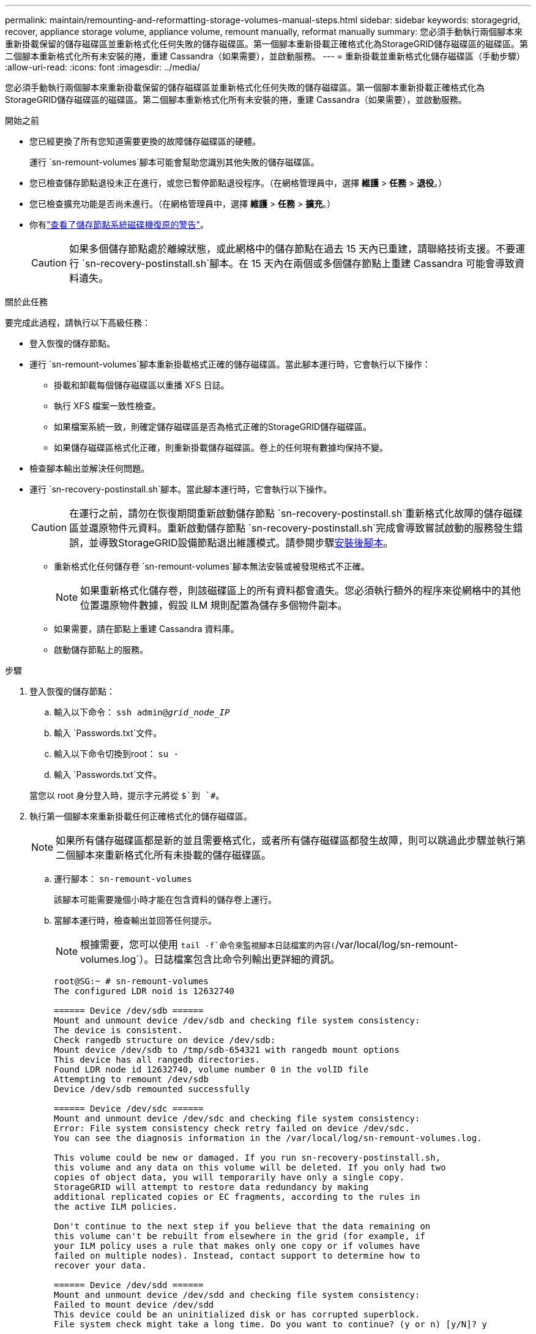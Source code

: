 ---
permalink: maintain/remounting-and-reformatting-storage-volumes-manual-steps.html 
sidebar: sidebar 
keywords: storagegrid, recover, appliance storage volume, appliance volume, remount manually, reformat manually 
summary: 您必須手動執行兩個腳本來重新掛載保留的儲存磁碟區並重新格式化任何失敗的儲存磁碟區。第一個腳本重新掛載正確格式化為StorageGRID儲存磁碟區的磁碟區。第二個腳本重新格式化所有未安裝的捲，重建 Cassandra（如果需要），並啟動服務。 
---
= 重新掛載並重新格式化儲存磁碟區（手動步驟）
:allow-uri-read: 
:icons: font
:imagesdir: ../media/


[role="lead"]
您必須手動執行兩個腳本來重新掛載保留的儲存磁碟區並重新格式化任何失敗的儲存磁碟區。第一個腳本重新掛載正確格式化為StorageGRID儲存磁碟區的磁碟區。第二個腳本重新格式化所有未安裝的捲，重建 Cassandra（如果需要），並啟動服務。

.開始之前
* 您已經更換了所有您知道需要更換的故障儲存磁碟區的硬體。
+
運行 `sn-remount-volumes`腳本可能會幫助您識別其他失敗的儲存磁碟區。

* 您已檢查儲存節點退役未正在進行，或您已暫停節點退役程序。（在網格管理員中，選擇 *維護* > *任務* > *退役*。）
* 您已檢查擴充功能是否尚未進行。（在網格管理員中，選擇 *維護* > *任務* > *擴充*。）
* 你有link:reviewing-warnings-for-system-drive-recovery.html["查看了儲存節點系統磁碟機復原的警告"]。
+

CAUTION: 如果多個儲存節點處於離線狀態，或此網格中的儲存節點在過去 15 天內已重建，請聯絡技術支援。不要運行 `sn-recovery-postinstall.sh`腳本。在 15 天內在兩個或多個儲存節點上重建 Cassandra 可能會導致資料遺失。



.關於此任務
要完成此過程，請執行以下高級任務：

* 登入恢復的儲存節點。
* 運行 `sn-remount-volumes`腳本重新掛載格式正確的儲存磁碟區。當此腳本運行時，它會執行以下操作：
+
** 掛載和卸載每個儲存磁碟區以重播 XFS 日誌。
** 執行 XFS 檔案一致性檢查。
** 如果檔案系統一致，則確定儲存磁碟區是否為格式正確的StorageGRID儲存磁碟區。
** 如果儲存磁碟區格式化正確，則重新掛載儲存磁碟區。卷上的任何現有數據均保持不變。


* 檢查腳本輸出並解決任何問題。
* 運行 `sn-recovery-postinstall.sh`腳本。當此腳本運行時，它會執行以下操作。
+

CAUTION: 在運行之前，請勿在恢復期間重新啟動儲存節點 `sn-recovery-postinstall.sh`重新格式化故障的儲存磁碟區並還原物件元資料。重新啟動儲存節點 `sn-recovery-postinstall.sh`完成會導致嘗試啟動的服務發生錯誤，並導致StorageGRID設備節點退出維護模式。請參閱步驟<<post-install-script-step,安裝後腳本>>。

+
** 重新格式化任何儲存卷 `sn-remount-volumes`腳本無法安裝或被發現格式不正確。
+

NOTE: 如果重新格式化儲存卷，則該磁碟區上的所有資料都會遺失。您必須執行額外的程序來從網格中的其他位置還原物件數據，假設 ILM 規則配置為儲存多個物件副本。

** 如果需要，請在節點上重建 Cassandra 資料庫。
** 啟動儲存節點上的服務。




.步驟
. 登入恢復的儲存節點：
+
.. 輸入以下命令： `ssh admin@_grid_node_IP_`
.. 輸入 `Passwords.txt`文件。
.. 輸入以下命令切換到root： `su -`
.. 輸入 `Passwords.txt`文件。


+
當您以 root 身分登入時，提示字元將從 `$`到 `#`。

. 執行第一個腳本來重新掛載任何正確格式化的儲存磁碟區。
+

NOTE: 如果所有儲存磁碟區都是新的並且需要格式化，或者所有儲存磁碟區都發生故障，則可以跳過此步驟並執行第二個腳本來重新格式化所有未掛載的儲存磁碟區。

+
.. 運行腳本： `sn-remount-volumes`
+
該腳本可能需要幾個小時才能在包含資料的儲存卷上運行。

.. 當腳本運行時，檢查輸出並回答任何提示。
+

NOTE: 根據需要，您可以使用 `tail -f`命令來監視腳本日誌檔案的內容(`/var/local/log/sn-remount-volumes.log`）。日誌檔案包含比命令列輸出更詳細的資訊。

+
[listing]
----
root@SG:~ # sn-remount-volumes
The configured LDR noid is 12632740

====== Device /dev/sdb ======
Mount and unmount device /dev/sdb and checking file system consistency:
The device is consistent.
Check rangedb structure on device /dev/sdb:
Mount device /dev/sdb to /tmp/sdb-654321 with rangedb mount options
This device has all rangedb directories.
Found LDR node id 12632740, volume number 0 in the volID file
Attempting to remount /dev/sdb
Device /dev/sdb remounted successfully

====== Device /dev/sdc ======
Mount and unmount device /dev/sdc and checking file system consistency:
Error: File system consistency check retry failed on device /dev/sdc.
You can see the diagnosis information in the /var/local/log/sn-remount-volumes.log.

This volume could be new or damaged. If you run sn-recovery-postinstall.sh,
this volume and any data on this volume will be deleted. If you only had two
copies of object data, you will temporarily have only a single copy.
StorageGRID will attempt to restore data redundancy by making
additional replicated copies or EC fragments, according to the rules in
the active ILM policies.

Don't continue to the next step if you believe that the data remaining on
this volume can't be rebuilt from elsewhere in the grid (for example, if
your ILM policy uses a rule that makes only one copy or if volumes have
failed on multiple nodes). Instead, contact support to determine how to
recover your data.

====== Device /dev/sdd ======
Mount and unmount device /dev/sdd and checking file system consistency:
Failed to mount device /dev/sdd
This device could be an uninitialized disk or has corrupted superblock.
File system check might take a long time. Do you want to continue? (y or n) [y/N]? y

Error: File system consistency check retry failed on device /dev/sdd.
You can see the diagnosis information in the /var/local/log/sn-remount-volumes.log.

This volume could be new or damaged. If you run sn-recovery-postinstall.sh,
this volume and any data on this volume will be deleted. If you only had two
copies of object data, you will temporarily have only a single copy.
StorageGRID will attempt to restore data redundancy by making
additional replicated copies or EC fragments, according to the rules in
the active ILM policies.

Don't continue to the next step if you believe that the data remaining on
this volume can't be rebuilt from elsewhere in the grid (for example, if
your ILM policy uses a rule that makes only one copy or if volumes have
failed on multiple nodes). Instead, contact support to determine how to
recover your data.

====== Device /dev/sde ======
Mount and unmount device /dev/sde and checking file system consistency:
The device is consistent.
Check rangedb structure on device /dev/sde:
Mount device /dev/sde to /tmp/sde-654321 with rangedb mount options
This device has all rangedb directories.
Found LDR node id 12000078, volume number 9 in the volID file
Error: This volume does not belong to this node. Fix the attached volume and re-run this script.
----
+
在範例輸出中，一個儲存磁碟區已成功重新安裝，而三個儲存磁碟區出現錯誤。

+
*** `/dev/sdb`通過了 XFS 檔案系統一致性檢查，並且具有有效的磁碟區結構，因此已成功重新掛載。腳本重新安裝的設備上的資料將被保留。
*** `/dev/sdc`由於儲存磁碟區是新的或已損壞，XFS 檔案系統一致性檢查失敗。
*** `/dev/sdd`無法掛載，因為磁碟未初始化或磁碟的超級區塊已損壞。當腳本無法掛載儲存磁碟區時，它會詢問您是否要執行檔案系統一致性檢查。
+
**** 如果儲存磁碟區連接到新磁碟，請對提示回答 *N*。您不需要檢查新磁碟上的檔案系統。
**** 如果儲存磁碟區附加到現有磁碟，請對提示回答 *Y*。您可以使用檔案系統檢查的結果來確定損壞的來源。結果保存在 `/var/local/log/sn-remount-volumes.log`記錄檔.


*** `/dev/sde`通過了 XFS 檔案系統一致性檢查，並具有有效的磁碟區結構；但是，volID 檔案中的 LDR 節點 ID 與此儲存節點的 ID 不符（ `configured LDR noid`顯示在頂部）。此訊息表示該磁碟區屬於另一個儲存節點。




. 檢查腳本輸出並解決任何問題。
+

CAUTION: 如果儲存磁碟區未透過 XFS 檔案系統一致性檢查或無法掛載，請仔細檢查輸出中的錯誤訊息。你必須理解運行 `sn-recovery-postinstall.sh`這些磁碟區上的腳本。

+
.. 檢查以確保結果包含您預期的所有磁碟區的條目。如果未列出任何捲，請重新運行腳本。
.. 查看所有已安裝設備的消息。確保沒有錯誤表明儲存卷不屬於此儲存節點。
+
在範例中，輸出為 `/dev/sde`包括以下錯誤訊息：

+
[listing]
----
Error: This volume does not belong to this node. Fix the attached volume and re-run this script.
----
+

CAUTION: 如果報告儲存卷屬於另一個儲存節點，請聯絡技術支援。如果你運行 `sn-recovery-postinstall.sh`腳本，儲存卷將被重新格式化，這可能會導致資料遺失。

.. 如果無法安裝任何儲存設備，請記下設備名稱，然後修復或更換該設備。
+

NOTE: 您必須修復或更換任何無法安裝的儲存裝置。

+
您將使用設備名稱來查找磁碟區 ID，這是運行 `repair-data`腳本將物件資料還原到磁碟區（下一個過程）。

.. 修復或更換所有無法安裝的設備後，運行 `sn-remount-volumes`再次執行腳本以確認所有可以重新掛載的儲存磁碟區已重新掛載。
+

CAUTION: 如果無法安裝儲存磁碟區或儲存磁碟區格式不正確，且您繼續執行下一步，則該磁碟區及其上的任何資料都會被刪除。如果您有兩個物件資料副本，則在完成下一個程序（恢復物件資料）之前，您將只有一個副本。



+

CAUTION: 不要運行 `sn-recovery-postinstall.sh`如果您認為無法從網格中的其他位置重建故障儲存磁碟區上剩餘的資料（例如，如果您的 ILM 策略使用僅製作一個副本的規則，或磁碟區在多個節點上發生故障），請執行腳本。相反，請聯絡技術支援以確定如何恢復您的資料。

. 運行 `sn-recovery-postinstall.sh`腳本： `sn-recovery-postinstall.sh`
+
此腳本重新格式化任何無法安裝或格式不正確的儲存磁碟區；如果需要，重建節點上的 Cassandra 資料庫；並啟動儲存節點上的服務。

+
請注意以下事項：

+
** 該腳本可能需要幾個小時才能運行。
** 一般來說，腳本運行時您應該不要管 SSH 會話。
** SSH 會話處於活動狀態時，請勿按 *Ctrl+C*。
** 如果發生網路中斷並終止 SSH 會話，腳本將在背景執行，但您可以從恢復頁面查看進度。
** 如果儲存節點使用 RSM 服務，則在節點服務重新啟動時腳本可能會停滯 5 分鐘。  RSM 服務首次啟動時預計會出現 5 分鐘的延遲。
+

NOTE: RSM 服務存在於包含 ADC 服務的儲存節點上。



+

NOTE: 一些StorageGRID恢復程序使用 Reaper 來處理 Cassandra 修復。一旦相關或所需的服務開始，修復就會自動進行。您可能會注意到腳本輸出中提到了“reaper”或“Cassandra repair”。如果您看到指示修復失敗的錯誤訊息，請執行錯誤訊息中指示的命令。

. [[post-install-script-step]]作為 `sn-recovery-postinstall.sh`腳本運行時，監視網格管理器中的復原頁面。
+
復原頁面上的進度列和階段列提供了復原過程的進階狀態 `sn-recovery-postinstall.sh`腳本。

+
image::../media/recovering_cassandra.png[顯示網格管理介面中恢復進度的螢幕截圖]

. 之後 `sn-recovery-postinstall.sh`腳本已在節點上啟動服務，您可以將物件資料還原到由腳本格式化的任何儲存磁碟區。
+
腳本詢問您是否要使用網格管理器磁碟區復原程序。

+
** 在大多數情況下，你應該link:../maintain/restoring-volume.html["使用網格管理器恢復物件數據"]。回答 `y`使用網格管理器。
** 在極少數情況下，例如在技術支援的指導下，或者當您知道替換節點可用於物件儲存的磁碟區比原始節點少時，您必須link:restoring-object-data-to-storage-volume.html["手動恢復對象數據"]使用 `repair-data`腳本。如果其中一種情況適用，請回答 `n`。
+
[NOTE]
====
如果你回答 `n`使用網格管理器磁碟區復原過程（手動還原物件資料）：

*** 您無法使用網格管理器還原物件資料。
*** 您可以使用網格管理器監控手動恢復作業的進度。


====
+
做出選擇後，腳本將完成並顯示恢復物件資料的後續步驟。查看這些步驟後，按任意鍵返回命令列。




